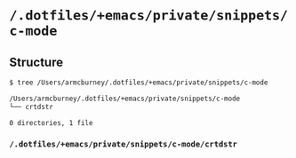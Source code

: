 * =/.dotfiles/+emacs/private/snippets/c-mode=
** Structure
#+BEGIN_SRC bash
$ tree /Users/armcburney/.dotfiles/+emacs/private/snippets/c-mode

/Users/armcburney/.dotfiles/+emacs/private/snippets/c-mode
└── crtdstr

0 directories, 1 file

#+END_SRC
*** =/.dotfiles/+emacs/private/snippets/c-mode/crtdstr=